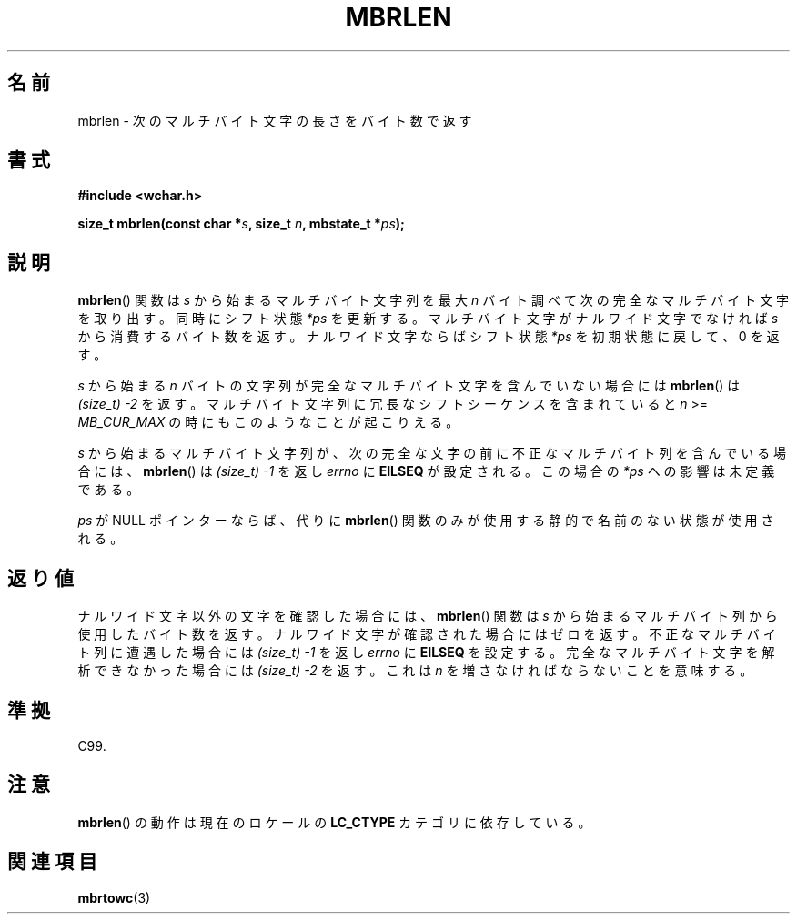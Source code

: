 .\" Copyright (c) Bruno Haible <haible@clisp.cons.org>
.\"
.\" This is free documentation; you can redistribute it and/or
.\" modify it under the terms of the GNU General Public License as
.\" published by the Free Software Foundation; either version 2 of
.\" the License, or (at your option) any later version.
.\"
.\" References consulted:
.\"   GNU glibc-2 source code and manual
.\"   Dinkumware C library reference http://www.dinkumware.com/
.\"   OpenGroup's Single UNIX specification http://www.UNIX-systems.org/online.html
.\"   ISO/IEC 9899:1999
.\"
.\" Japanese Version Copyright (c) 1999 HANATAKA Shinya
.\"         all rights reserved.
.\" Translated Tue Jan 11 00:56:19 JST 2000
.\"         by HANATAKA Shinya <hanataka@abyss.rim.or.jp>
.\"
.TH MBRLEN 3 1999-07-25 "GNU" "Linux Programmer's Manual"
.SH 名前
mbrlen \- 次のマルチバイト文字の長さをバイト数で返す
.SH 書式
.nf
.B #include <wchar.h>
.sp
.BI "size_t mbrlen(const char *" s ", size_t " n ", mbstate_t *" ps );
.fi
.SH 説明
.BR mbrlen ()
関数は \fIs\fP から始まるマルチバイト文字列を
最大 \fIn\fP バイト調べて次の完全なマルチバイト文字を取り出す。
同時にシフト状態 \fI*ps\fP を更新する。
マルチバイト文字がナルワイド文字でなければ \fIs\fP から
消費するバイト数を返す。ナルワイド文字ならばシフト状態 \fI*ps\fP を
初期状態に戻して、0 を返す。
.PP
\fIs\fP から始まる \fIn\fP バイトの文字列が完全なマルチバイト文字を含んで
いない場合には
.BR mbrlen ()
は \fI(size_t)\ \-2\fP を返す。
マルチバイト文字列に冗長なシフトシーケンスを含まれていると
\fIn\fP >= \fIMB_CUR_MAX\fP の時にもこのようなことが起こりえる。
.PP
\fIs\fP から始まるマルチバイト文字列が、次の完全な文字の前に
不正なマルチバイト列を含んでいる場合には、
.BR mbrlen ()
は
\fI(size_t)\ \-1\fP を返し \fIerrno\fP に \fBEILSEQ\fP が設定される。
この場合の \fI*ps\fP への影響は未定義である。
.PP
\fIps\fP が NULL ポインターならば、代りに
.BR mbrlen ()
関数のみが使用する静的で名前のない状態が使用される。
.SH 返り値
ナルワイド文字以外の文字を確認した場合には、
.BR mbrlen ()
関数は \fIs\fP
から始まるマルチバイト列から使用したバイト数を返す。
ナルワイド文字が確認された場合にはゼロを返す。
不正なマルチバイト列に遭遇した場合には
.I "(size_t)\ \-1"
を返し
\fIerrno\fP に \fBEILSEQ\fP を設定する。
完全なマルチバイト文字を解析できなかった場合には \fI(size_t)\ \-2\fP を返す。
これは \fIn\fP を増さなければならないことを意味する。
.SH 準拠
C99.
.SH 注意
.BR mbrlen ()
の動作は現在のロケールの
.B LC_CTYPE
カテゴリに依存している。
.SH 関連項目
.BR mbrtowc (3)
